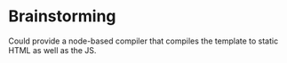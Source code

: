 * Brainstorming
  Could provide a node-based compiler that compiles the template to
  static HTML as well as the JS.
